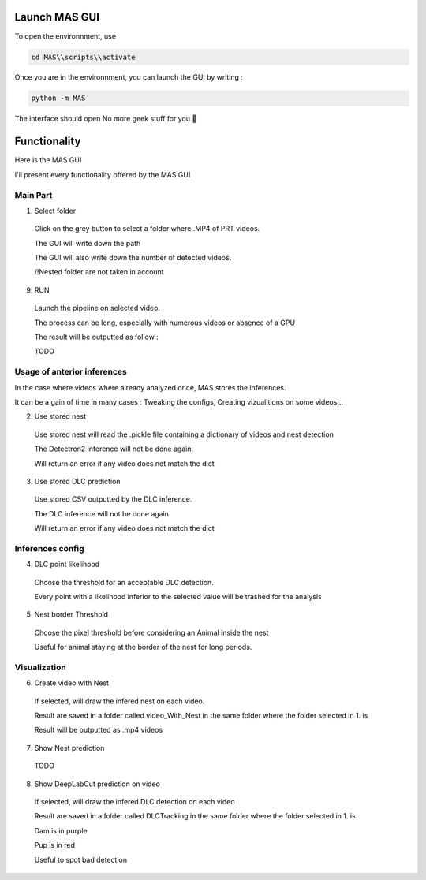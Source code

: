 Launch MAS GUI
==============

To open the environnment, use

.. code-block:: console

  cd MAS\\scripts\\activate

Once you are in the environnment, you can launch the GUI by writing :

.. code-block:: console

  python -m MAS

The interface should open No more geek stuff for you 🥳

Functionality
==============

.. _code_directive:

.. image:: https://i.imgur.com/omAEHU3.jpeg

Here is the MAS GUI

I'll present every functionality offered by the MAS GUI

Main Part
-----------
1. Select folder
  Click on the grey button to select a folder where .MP4 of PRT videos. 

  The GUI will write down the path

  The GUI will also write down the number of detected videos. 

  /!\ Nested folder are not taken in account

9. RUN
  Launch the pipeline on selected video.

  The process can be long, especially with numerous videos or absence of a GPU

  The result will be outputted as follow :

  TODO

Usage of anterior inferences
-----------------------------

In the case where videos where already analyzed once, MAS stores the inferences.

It can be a gain of time in many cases : Tweaking the configs, Creating vizualitions on some videos...

2. Use stored nest 
  Use stored nest will read the .pickle file containing a dictionary of videos and nest detection

  The Detectron2 inference will not be done again. 

  Will return an error if any video does not match the dict

3. Use stored DLC prediction
  Use stored CSV outputted by the DLC inference. 

  The DLC inference will not be done again

  Will return an error if any video does not match the dict

Inferences config
-----------------------

4. DLC point likelihood
  Choose the threshold for an acceptable DLC detection.

  Every point with a likelihood inferior to the selected value will be trashed for the analysis

5. Nest border Threshold
  Choose the pixel threshold before considering an Animal inside the nest

  Useful for animal staying at the border of the nest for long periods.

Visualization
---------------

6. Create video with Nest
  If selected, will draw the infered nest on each video.

  Result are saved in a folder called video_With_Nest in the same folder where the folder selected in 1. is

  Result will be outputted as .mp4 videos

7. Show Nest prediction
  TODO

8. Show DeepLabCut prediction on video
  If selected, will draw the infered DLC detection on each video

  Result are saved in a folder called DLCTracking in the same folder where the folder selected in 1. is

  Dam is in purple

  Pup is in red

  Useful to spot bad detection

